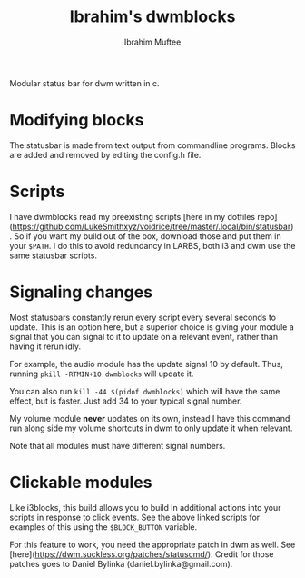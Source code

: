 #+title: Ibrahim's dwmblocks
#+author: Ibrahim Muftee

Modular status bar for dwm written in c.

* Modifying blocks

The statusbar is made from text output from commandline programs.  Blocks are
added and removed by editing the config.h file.

* Scripts

I have dwmblocks read my preexisting scripts
[here in my dotfiles repo](https://github.com/LukeSmithxyz/voidrice/tree/master/.local/bin/statusbar).
So if you want my build out of the box, download those and put them in your
=$PATH=. I do this to avoid redundancy in LARBS, both i3 and dwm use the same
statusbar scripts.

* Signaling changes

Most statusbars constantly rerun every script every several seconds to update.
This is an option here, but a superior choice is giving your module a signal
that you can signal to it to update on a relevant event, rather than having it
rerun idly.

For example, the audio module has the update signal 10 by default.  Thus,
running =pkill -RTMIN+10 dwmblocks= will update it.

You can also run =kill -44 $(pidof dwmblocks)= which will have the same effect,
but is faster.  Just add 34 to your typical signal number.

My volume module *never* updates on its own, instead I have this command run
along side my volume shortcuts in dwm to only update it when relevant.

Note that all modules must have different signal numbers.

* Clickable modules

Like i3blocks, this build allows you to build in additional actions into your
scripts in response to click events.  See the above linked scripts for examples
of this using the =$BLOCK_BUTTON= variable.

For this feature to work, you need the appropriate patch in dwm as well. See
[here](https://dwm.suckless.org/patches/statuscmd/).
Credit for those patches goes to Daniel Bylinka (daniel.bylinka@gmail.com).

